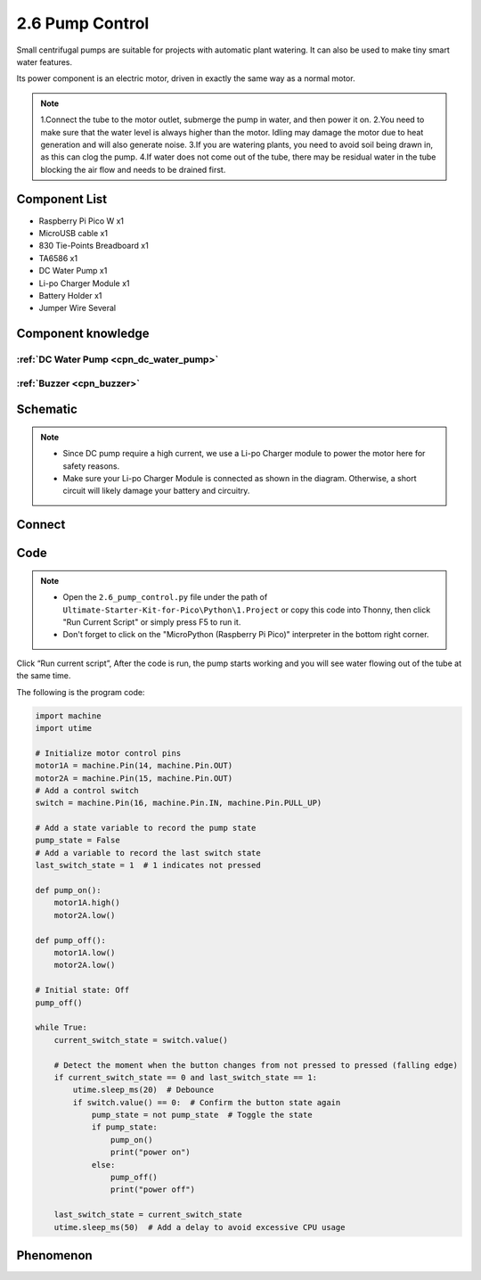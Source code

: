 2.6 Pump Control
=========================
Small centrifugal pumps are suitable for projects with automatic plant watering. It can also be used to make tiny smart water features.

Its power component is an electric motor, driven in exactly the same way as a normal motor.

.. note:: 
    
    1.Connect the tube to the motor outlet, submerge the pump in water, and then power it on.
    2.You need to make sure that the water level is always higher than the motor. Idling may damage the motor due to heat generation and will also generate noise.
    3.If you are watering plants, you need to avoid soil being drawn in, as this can clog the pump.
    4.If water does not come out of the tube, there may be residual water in the tube blocking the air flow and needs to be drained first.

Component List
^^^^^^^^^^^^^^^
- Raspberry Pi Pico W x1
- MicroUSB cable x1
- 830 Tie-Points Breadboard x1
- TA6586 x1
- DC Water Pump x1
- Li-po Charger Module x1
- Battery Holder x1
- Jumper Wire Several

Component knowledge
^^^^^^^^^^^^^^^^^^^^

:ref:`DC Water Pump <cpn_dc_water_pump>`
""""""""""""""""""""""""""""""""""""""""""

:ref:`Buzzer <cpn_buzzer>`
"""""""""""""""""""""""""""

Schematic
^^^^^^^^^^
.. image:: img/2.sch/2.6.png

.. note:: 

    * Since DC pump require a high current, we use a Li-po Charger module to power the motor here for safety reasons.

    * Make sure your Li-po Charger Module is connected as shown in the diagram. Otherwise, a short circuit will likely damage your battery and circuitry.

Connect
^^^^^^^^^
.. image:: img/3.connect/2.6.png

Code
^^^^^^^
.. note::

    * Open the ``2.6_pump_control.py`` file under the path of ``Ultimate-Starter-Kit-for-Pico\Python\1.Project`` or copy this code into Thonny, then click "Run Current Script" or simply press F5 to run it.

    * Don't forget to click on the "MicroPython (Raspberry Pi Pico)" interpreter in the bottom right corner. 

.. image:: img/4.software/2.6.png

Click “Run current script”, After the code is run, the pump starts working and you will see water flowing out of the tube at the same time.

The following is the program code:

.. code-block:: python

    import machine
    import utime

    # Initialize motor control pins
    motor1A = machine.Pin(14, machine.Pin.OUT)
    motor2A = machine.Pin(15, machine.Pin.OUT)
    # Add a control switch
    switch = machine.Pin(16, machine.Pin.IN, machine.Pin.PULL_UP)

    # Add a state variable to record the pump state
    pump_state = False
    # Add a variable to record the last switch state
    last_switch_state = 1  # 1 indicates not pressed

    def pump_on():
        motor1A.high()
        motor2A.low()

    def pump_off():
        motor1A.low()
        motor2A.low()

    # Initial state: Off
    pump_off()

    while True:
        current_switch_state = switch.value()

        # Detect the moment when the button changes from not pressed to pressed (falling edge)
        if current_switch_state == 0 and last_switch_state == 1:
            utime.sleep_ms(20)  # Debounce
            if switch.value() == 0:  # Confirm the button state again
                pump_state = not pump_state  # Toggle the state
                if pump_state:
                    pump_on()
                    print("power on")
                else:
                    pump_off()
                    print("power off")

        last_switch_state = current_switch_state
        utime.sleep_ms(50)  # Add a delay to avoid excessive CPU usage

Phenomenon
^^^^^^^^^^^
.. video:: img/5.phenomenon/2.6.mp4
    :width: 100%